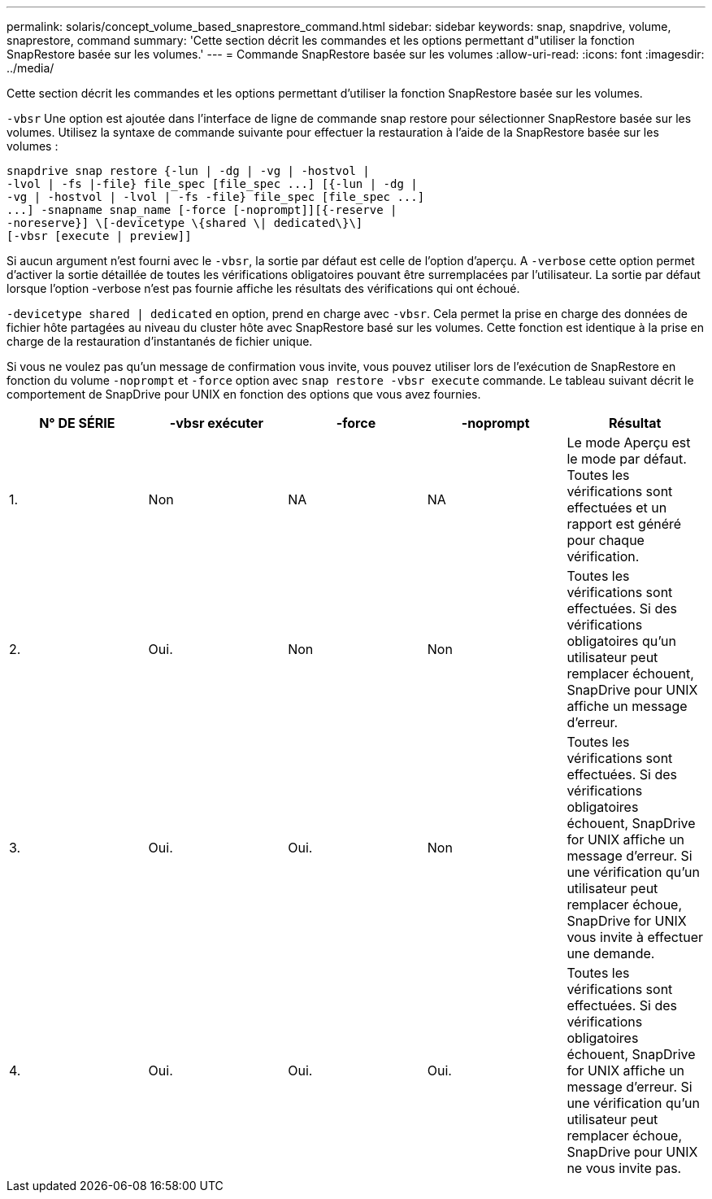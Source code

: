 ---
permalink: solaris/concept_volume_based_snaprestore_command.html 
sidebar: sidebar 
keywords: snap, snapdrive, volume, snaprestore, command 
summary: 'Cette section décrit les commandes et les options permettant d"utiliser la fonction SnapRestore basée sur les volumes.' 
---
= Commande SnapRestore basée sur les volumes
:allow-uri-read: 
:icons: font
:imagesdir: ../media/


[role="lead"]
Cette section décrit les commandes et les options permettant d'utiliser la fonction SnapRestore basée sur les volumes.

`-vbsr` Une option est ajoutée dans l'interface de ligne de commande snap restore pour sélectionner SnapRestore basée sur les volumes. Utilisez la syntaxe de commande suivante pour effectuer la restauration à l'aide de la SnapRestore basée sur les volumes :

[listing]
----
snapdrive snap restore {-lun | -dg | -vg | -hostvol |
-lvol | -fs |-file} file_spec [file_spec ...] [{-lun | -dg |
-vg | -hostvol | -lvol | -fs -file} file_spec [file_spec ...]
...] -snapname snap_name [-force [-noprompt]][{-reserve |
-noreserve}] \[-devicetype \{shared \| dedicated\}\]
[-vbsr [execute | preview]]
----
Si aucun argument n'est fourni avec le `-vbsr`, la sortie par défaut est celle de l'option d'aperçu. A `-verbose` cette option permet d'activer la sortie détaillée de toutes les vérifications obligatoires pouvant être surremplacées par l'utilisateur. La sortie par défaut lorsque l'option -verbose n'est pas fournie affiche les résultats des vérifications qui ont échoué.

`-devicetype shared | dedicated` en option, prend en charge avec `-vbsr`. Cela permet la prise en charge des données de fichier hôte partagées au niveau du cluster hôte avec SnapRestore basé sur les volumes. Cette fonction est identique à la prise en charge de la restauration d'instantanés de fichier unique.

Si vous ne voulez pas qu'un message de confirmation vous invite, vous pouvez utiliser lors de l'exécution de SnapRestore en fonction du volume `-noprompt` et `-force` option avec `snap restore -vbsr execute` commande. Le tableau suivant décrit le comportement de SnapDrive pour UNIX en fonction des options que vous avez fournies.

|===
| N° DE SÉRIE | -vbsr exécuter | -force | -noprompt | Résultat 


 a| 
1.
 a| 
Non
 a| 
NA
 a| 
NA
 a| 
Le mode Aperçu est le mode par défaut. Toutes les vérifications sont effectuées et un rapport est généré pour chaque vérification.



 a| 
2.
 a| 
Oui.
 a| 
Non
 a| 
Non
 a| 
Toutes les vérifications sont effectuées. Si des vérifications obligatoires qu'un utilisateur peut remplacer échouent, SnapDrive pour UNIX affiche un message d'erreur.



 a| 
3.
 a| 
Oui.
 a| 
Oui.
 a| 
Non
 a| 
Toutes les vérifications sont effectuées. Si des vérifications obligatoires échouent, SnapDrive for UNIX affiche un message d'erreur. Si une vérification qu'un utilisateur peut remplacer échoue, SnapDrive for UNIX vous invite à effectuer une demande.



 a| 
4.
 a| 
Oui.
 a| 
Oui.
 a| 
Oui.
 a| 
Toutes les vérifications sont effectuées. Si des vérifications obligatoires échouent, SnapDrive for UNIX affiche un message d'erreur. Si une vérification qu'un utilisateur peut remplacer échoue, SnapDrive pour UNIX ne vous invite pas.

|===
